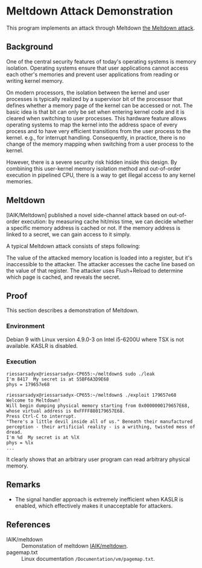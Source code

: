 * Meltdown Attack Demonstration

This program implements an attack through Meltdown [[http://meltdownattack.com/][the Meltdown attack]].

** Background

One of the central security features of today's operating systems is memory isolation. Operating systems ensure that user applications cannot access each other's memories and prevent user applications from reading or writing kernel memory.

On modern processors, the isolation between the kernel and user processes is typically realized by a supervisor bit of the processor that defines whether a memory page of the kernel can be accessed or not. The basic idea is that bit can only be set when entering kernel code and it is cleared when switching to user processes. This hardware feature allows operating systems to map the kernel into the address space of every process and to have very efficient transitions from the user process to the kernel. e.g., for interrupt handling. Consequently, in practice, there is no change of the memory mapping when switching from a user process to the kernel.

However, there is a severe security risk hidden inside this design. By combining this user-kernel memory isolation method and out-of-order execution in pipelined CPU, there is a way to get illegal access to any kernel memories.

** Meltdown

[IAIK/Meltdown] published a novel side-channel attack based on out-of-order execution: by measuring cache hit/miss time, we can decide whether a specific memory address is cached or not.  If the memory address is linked to a secret, we can gain access to it simply.

A typical Meltdown attack consists of steps following:

The value of the attacked memory location is loaded into a register, but it's inaccessible to the attacker.
The attacker accesses the cache line based on the value of that register.
The attacker uses Flush+Reload to determine which page is cached, and reveals the secret.

** Proof

This section describes a demonstration of Meltdown.

*** Environment

Debian 9 with Linux version 4.9.0-3 on Intel i5-6200U where TSX is not available.
KASLR is disabled.

*** Execution

#+BEGIN_SRC
riessarsadyx@riessarsadyx-CP655:~/meltdown$ sudo ./leak 
I'm 8417  My secret is at 55BF6A3D9E68
phys = 179657e68

riessarsadyx@riessarsadyx-CP655:~/meltdown$ ./exploit 179657e68
Welcome to Meltdown!
Will begin dumping physical memory starting from 0x0000000179657E68,
whose virtual address is 0xFFFF880179657E68.
Press Ctrl-C to interrupt.
"There's a little devil inside all of us." Beneath their manufactured perception - their artificial reality - is a writhing, twisted mess of dread.
I'm %d  My secret is at %lX
phys = %lx
...
#+END_SRC

It clearly shows that an arbitrary user program can read arbitrary physical memory.

** Remarks

+ The signal handler approach is extremely inefficient when KASLR is enabled, which effectively makes it unacceptable for attackers.

** References

+ IAIK/meltdown :: Demonstation of meltdown [[https://github.com/IAIK/meltdown][IAIK/meltdown]].
+ pagemap.txt :: Linux documentation ~/Documentation/vm/pagemap.txt~.

